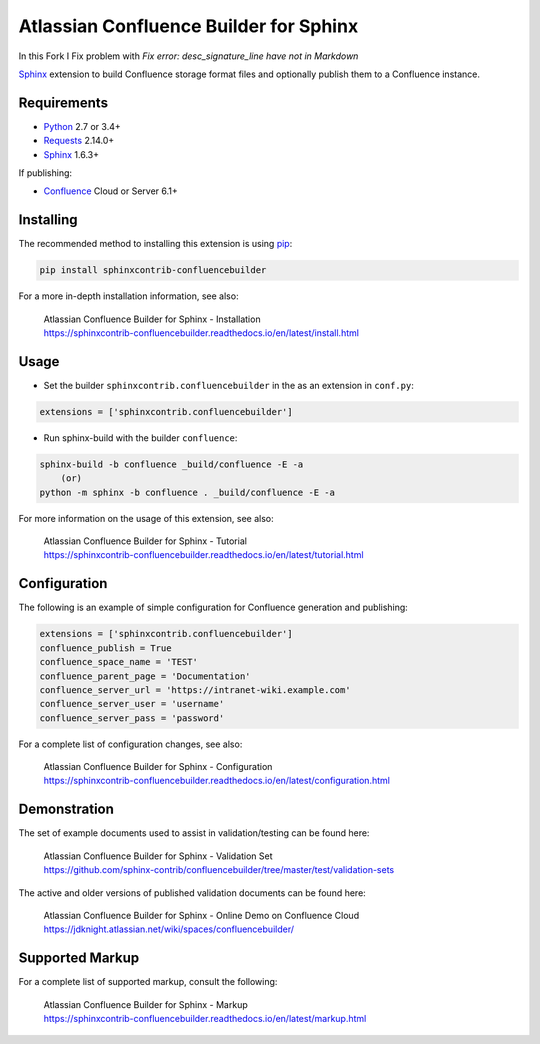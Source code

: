 .. -*- restructuredtext -*-

=======================================
Atlassian Confluence Builder for Sphinx
=======================================
In this Fork I Fix problem with `Fix error: desc_signature_line have not in Markdown`

.. image:: https://img.shields.io/pypi/v/sphinxcontrib-confluencebuilder.svg
    :target: https://pypi.python.org/pypi/sphinxcontrib-confluencebuilder
    :alt: pip Version

.. image:: https://travis-ci.org/sphinx-contrib/confluencebuilder.svg?branch=master
    :target: https://travis-ci.org/sphinx-contrib/confluencebuilder
    :alt: Build Status

.. image:: https://readthedocs.org/projects/sphinxcontrib-confluencebuilder/badge/?version=latest
    :target: https://sphinxcontrib-confluencebuilder.readthedocs.io/en/latest/?badge=latest
    :alt: Documentation Status

.. image:: https://img.shields.io/pypi/dm/sphinxcontrib-confluencebuilder.svg
     :target: https://pypi.python.org/pypi/sphinxcontrib-confluencebuilder/
     :alt: PyPI download month


Sphinx_ extension to build Confluence storage format files and optionally
publish them to a Confluence instance.

Requirements
============

* Python_ 2.7 or 3.4+
* Requests_ 2.14.0+
* Sphinx_ 1.6.3+

If publishing:

* Confluence_ Cloud or Server 6.1+

Installing
==========

The recommended method to installing this extension is using pip_:

.. code-block:: shell

    pip install sphinxcontrib-confluencebuilder

For a more in-depth installation information, see also:

 | Atlassian Confluence Builder for Sphinx - Installation
 | https://sphinxcontrib-confluencebuilder.readthedocs.io/en/latest/install.html

Usage
=====

- Set the builder ``sphinxcontrib.confluencebuilder`` in the as an extension in
  ``conf.py``:

.. code-block:: python

    extensions = ['sphinxcontrib.confluencebuilder']

- Run sphinx-build with the builder ``confluence``:

.. code-block:: shell

    sphinx-build -b confluence _build/confluence -E -a
        (or)
    python -m sphinx -b confluence . _build/confluence -E -a

For more information on the usage of this extension, see also:

 | Atlassian Confluence Builder for Sphinx - Tutorial
 | https://sphinxcontrib-confluencebuilder.readthedocs.io/en/latest/tutorial.html

Configuration
=============

The following is an example of simple configuration for Confluence generation
and publishing:

.. code-block:: python

    extensions = ['sphinxcontrib.confluencebuilder']
    confluence_publish = True
    confluence_space_name = 'TEST'
    confluence_parent_page = 'Documentation'
    confluence_server_url = 'https://intranet-wiki.example.com'
    confluence_server_user = 'username'
    confluence_server_pass = 'password'

For a complete list of configuration changes, see also:

 | Atlassian Confluence Builder for Sphinx - Configuration
 | https://sphinxcontrib-confluencebuilder.readthedocs.io/en/latest/configuration.html

Demonstration
=============

The set of example documents used to assist in validation/testing can be found
here:

 | Atlassian Confluence Builder for Sphinx - Validation Set
 | https://github.com/sphinx-contrib/confluencebuilder/tree/master/test/validation-sets

The active and older versions of published validation documents can be found
here:

 | Atlassian Confluence Builder for Sphinx - Online Demo on Confluence Cloud
 | https://jdknight.atlassian.net/wiki/spaces/confluencebuilder/

Supported Markup
================

For a complete list of supported markup, consult the following:

 | Atlassian Confluence Builder for Sphinx - Markup
 | https://sphinxcontrib-confluencebuilder.readthedocs.io/en/latest/markup.html

.. _Confluence: https://www.atlassian.com/software/confluence
.. _Python: https://www.python.org/
.. _Requests: https://pypi.python.org/pypi/requests
.. _Sphinx: http://sphinx-doc.org/
.. _pip: https://pip.pypa.io/
